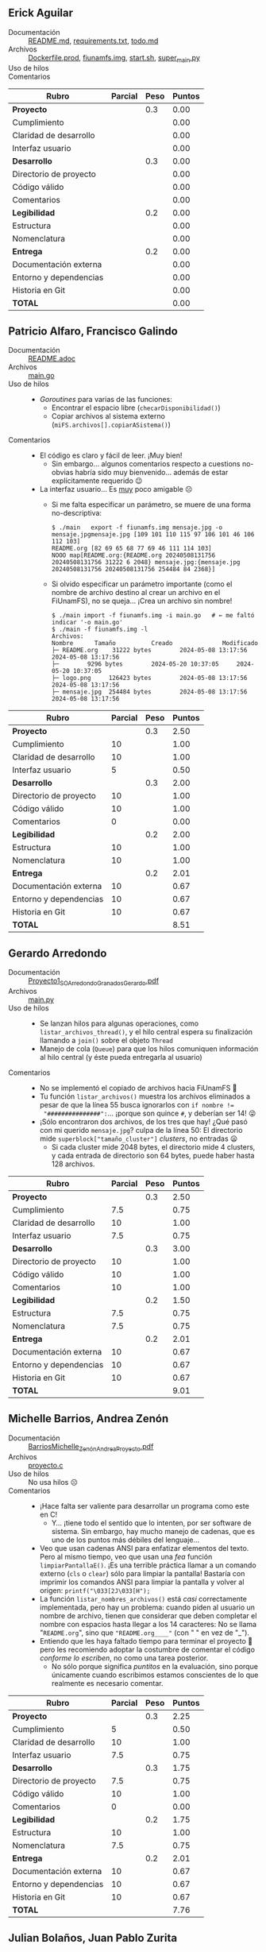 ** Erick Aguilar
- Documentación :: [[./AguilarErick/README.md][README.md]], [[./AguilarErick/requirements.txt][requirements.txt]], [[./AguilarErick/todo.md][todo.md]]
- Archivos :: [[./AguilarErick/Dockerfile.prod][Dockerfile.prod]], [[./AguilarErick/fiunamfs.img][fiunamfs.img]], [[./AguilarErick/start.sh][start.sh]], [[./AguilarErick/super_main.py][super_main.py]]
- Uso de hilos :: 
- Comentarios ::

| *Rubro*                | *Parcial* | *Peso* | *Puntos* |
|------------------------+-----------+--------+----------|
| *Proyecto*             |           |    0.3 |     0.00 |
| Cumplimiento           |           |        |     0.00 |
| Claridad de desarrollo |           |        |     0.00 |
| Interfaz usuario       |           |        |     0.00 |
|------------------------+-----------+--------+----------|
| *Desarrollo*           |           |    0.3 |     0.00 |
| Directorio de proyecto |           |        |     0.00 |
| Código válido          |           |        |     0.00 |
| Comentarios            |           |        |     0.00 |
|------------------------+-----------+--------+----------|
| *Legibilidad*          |           |    0.2 |     0.00 |
| Estructura             |           |        |     0.00 |
| Nomenclatura           |           |        |     0.00 |
|------------------------+-----------+--------+----------|
| *Entrega*              |           |    0.2 |     0.00 |
| Documentación externa  |           |        |     0.00 |
| Entorno y dependencias |           |        |     0.00 |
| Historia en Git        |           |        |     0.00 |
|------------------------+-----------+--------+----------|
| *TOTAL*                |           |        |     0.00 |
|------------------------+-----------+--------+----------|
#+TBLFM: @2$4=@3+@4+@5 ; f-2::@3$4=$2*@2$3/3 ; f-2::@4$4=$2*@2$3/3 ; f-2::@5$4=$2*@2$3/3 ; f-2::@6$4=@7+@8+@9 ; f-2::@7$4=$2*@6$3/3 ; f-2::@8$4=$2*@6$3/3 ; f-2::@9$4=$2*@6$3/3 ; f-2::@10$4=@11+@12 ; f-2::@11$4=$2*@10$3/2 ; f-2::@12$4=$2*@10$3/2 ; f-2::@13$4=@14+@15+@16 ; f-2::@14$4=$2*@13$3/3 ; f-2::@15$4=$2*@13$3/3 ; f-2::@16$4=$2*@13$3/3 ; f-2::@17$4=@2+@6+@10+@13 ; f-2

** Patricio Alfaro, Francisco Galindo
- Documentación :: [[./AlfaroPatricioGalindoFrancisco/README.adoc][README.adoc]]
- Archivos :: [[./AlfaroPatricioGalindoFrancisco/main.go][main.go]]
- Uso de hilos ::
  - /Goroutines/ para varias de las funciones:
    - Encontrar el espacio libre (=checarDisponibilidad()=)
    - Copiar archivos al sistema externo (=miFS.archivos[].copiarASistema()=)
- Comentarios ::
  - El código es claro y fácil de leer. ¡Muy bien!
    - Sin embargo... algunos comentarios respecto a cuestions
      no-obvias habría sido muy bienvenido... además de estar
      explícitamente requerido 😉
  - La interfaz usuario... Es _muy_ poco amigable ☹
    - Si me falta especificar un parámetro, se muere de una forma
      no-descriptiva:
      #+begin_src text
	$ ./main   export -f fiunamfs.img mensaje.jpg -o mensaje.jpgmensaje.jpg [109 101 110 115 97 106 101 46 106 112 103]
	README.org [82 69 65 68 77 69 46 111 114 103]
	NOOO map[README.org:{README.org 20240508131756 20240508131756 31222 6 2048} mensaje.jpg:{mensaje.jpg 20240508131756 20240508131756 254484 84 2368}]
      #+end_src
    - Si olvido especificar un parámetro importante (como el nombre de
      archivo destino al crear un archivo en el FiUnamFS), no se
      queja... ¡Crea un archivo sin nombre!
      #+begin_src text
	$ ./main import -f fiunamfs.img -i main.go   # ← me faltó indicar '-o main.go'
	$ ./main -f fiunamfs.img -l
	Archivos:
	Nombre 		Tamaño			Creado				Modificado
	├─ README.org 	 31222 bytes		2024-05-08 13:17:56		2024-05-08 13:17:56
	├─  	  9296 bytes		2024-05-20 10:37:05		2024-05-20 10:37:05
	├─ logo.png 	126423 bytes		2024-05-08 13:17:56		2024-05-08 13:17:56
	├─ mensaje.jpg 	254484 bytes		2024-05-08 13:17:56		2024-05-08 13:17:56
      #+end_src

| *Rubro*                | *Parcial* | *Peso* | *Puntos* |
|------------------------+-----------+--------+----------|
| *Proyecto*             |           |    0.3 |     2.50 |
| Cumplimiento           |        10 |        |     1.00 |
| Claridad de desarrollo |        10 |        |     1.00 |
| Interfaz usuario       |         5 |        |     0.50 |
|------------------------+-----------+--------+----------|
| *Desarrollo*           |           |    0.3 |     2.00 |
| Directorio de proyecto |        10 |        |     1.00 |
| Código válido          |        10 |        |     1.00 |
| Comentarios            |         0 |        |     0.00 |
|------------------------+-----------+--------+----------|
| *Legibilidad*          |           |    0.2 |     2.00 |
| Estructura             |        10 |        |     1.00 |
| Nomenclatura           |        10 |        |     1.00 |
|------------------------+-----------+--------+----------|
| *Entrega*              |           |    0.2 |     2.01 |
| Documentación externa  |        10 |        |     0.67 |
| Entorno y dependencias |        10 |        |     0.67 |
| Historia en Git        |        10 |        |     0.67 |
|------------------------+-----------+--------+----------|
| *TOTAL*                |           |        |     8.51 |
|------------------------+-----------+--------+----------|
#+TBLFM: @2$4=@3+@4+@5 ; f-2::@3$4=$2*@2$3/3 ; f-2::@4$4=$2*@2$3/3 ; f-2::@5$4=$2*@2$3/3 ; f-2::@6$4=@7+@8+@9 ; f-2::@7$4=$2*@6$3/3 ; f-2::@8$4=$2*@6$3/3 ; f-2::@9$4=$2*@6$3/3 ; f-2::@10$4=@11+@12 ; f-2::@11$4=$2*@10$3/2 ; f-2::@12$4=$2*@10$3/2 ; f-2::@13$4=@14+@15+@16 ; f-2::@14$4=$2*@13$3/3 ; f-2::@15$4=$2*@13$3/3 ; f-2::@16$4=$2*@13$3/3 ; f-2::@17$4=@2+@6+@10+@13 ; f-2

** Gerardo Arredondo
- Documentación :: [[./ArredondoGerardo/Proyecto1_SO_ArredondoGranadosGerardo.pdf][Proyecto1_SO_ArredondoGranadosGerardo.pdf]]
- Archivos :: [[./ArredondoGerardo/main.py][main.py]]
- Uso de hilos ::
  - Se lanzan hilos para algunas operaciones, como
    =listar_archivos_thread()=, y el hilo central espera su
    finalización llamando a =join()= sobre el objeto =Thread=
  - Manejo de cola (=Queue=) para que los hilos comuniquen información
    al hilo central (y éste pueda entregarla al usuario)
- Comentarios ::
  - No se implementó el copiado de archivos hacia FiUnamFS 🙁
  - Tu función =listar_archivos()= muestra los archivos eliminados a
    pesar de que la línea 55 busca ignorarlos con ~if nombre !=
    "###############":~... ¡porque son quince =#=, y deberían ser 14!
    😜
  - ¡Sólo encontraron dos archivos, de los tres que hay! ¿Qué pasó con
    mi querido =mensaje.jpg=? culpa de la línea 50: El directorio mide
    =superblock["tamaño_cluster"]= /clusters/, no entradas 😦
    - Si cada cluster mide 2048 bytes, el directorio mide 4 clusters,
      y cada entrada de directorio son 64 bytes, puede haber hasta 128
      archivos.

| *Rubro*                | *Parcial* | *Peso* | *Puntos* |
|------------------------+-----------+--------+----------|
| *Proyecto*             |           |    0.3 |     2.50 |
| Cumplimiento           |       7.5 |        |     0.75 |
| Claridad de desarrollo |        10 |        |     1.00 |
| Interfaz usuario       |       7.5 |        |     0.75 |
|------------------------+-----------+--------+----------|
| *Desarrollo*           |           |    0.3 |     3.00 |
| Directorio de proyecto |        10 |        |     1.00 |
| Código válido          |        10 |        |     1.00 |
| Comentarios            |        10 |        |     1.00 |
|------------------------+-----------+--------+----------|
| *Legibilidad*          |           |    0.2 |     1.50 |
| Estructura             |       7.5 |        |     0.75 |
| Nomenclatura           |       7.5 |        |     0.75 |
|------------------------+-----------+--------+----------|
| *Entrega*              |           |    0.2 |     2.01 |
| Documentación externa  |        10 |        |     0.67 |
| Entorno y dependencias |        10 |        |     0.67 |
| Historia en Git        |        10 |        |     0.67 |
|------------------------+-----------+--------+----------|
| *TOTAL*                |           |        |     9.01 |
|------------------------+-----------+--------+----------|
#+TBLFM: @2$4=@3+@4+@5 ; f-2::@3$4=$2*@2$3/3 ; f-2::@4$4=$2*@2$3/3 ; f-2::@5$4=$2*@2$3/3 ; f-2::@6$4=@7+@8+@9 ; f-2::@7$4=$2*@6$3/3 ; f-2::@8$4=$2*@6$3/3 ; f-2::@9$4=$2*@6$3/3 ; f-2::@10$4=@11+@12 ; f-2::@11$4=$2*@10$3/2 ; f-2::@12$4=$2*@10$3/2 ; f-2::@13$4=@14+@15+@16 ; f-2::@14$4=$2*@13$3/3 ; f-2::@15$4=$2*@13$3/3 ; f-2::@16$4=$2*@13$3/3 ; f-2::@17$4=@2+@6+@10+@13 ; f-2

** Michelle Barrios, Andrea Zenón
- Documentación :: [[./BarriosMichelle-ZenónAndrea/BarriosMichelle_ZenónAndrea_Proyecto.pdf][BarriosMichelle_ZenónAndrea_Proyecto.pdf]]
- Archivos :: [[./BarriosMichelle-ZenónAndrea/proyecto.c][proyecto.c]]
- Uso de hilos :: No usa hilos ☹
- Comentarios ::
  - ¡Hace falta ser valiente para desarrollar un programa como este en
    C!
    - Y... ¡tiene todo el sentido que lo intenten, por ser software de
      sistema. Sin embargo, hay mucho manejo de cadenas, que es uno de
      los puntos más débiles del lenguaje...
  - Veo que usan cadenas ANSI para enfatizar elementos del texto. Pero
    al mismo tiempo, veo que usan una /fea/ función
    =limpiarPantallaE()=. ¡Es una terrible práctica llamar a un
    comando externo (=cls= o =clear=) sólo para limpiar la pantalla!
    Bastaría con imprimir los comandos ANSI para limpiar la pantalla y
    volver al origen: =printf("\033[2J\033[H");=
  - La función =listar_nombres_archivos()= está /casi/ correctamente
    implementada, pero hay un problema: cuando piden al usuario un
    nombre de archivo, tienen que considerar que deben completar el
    nombre con espacios hasta llegar a los 14 caracteres: No se llama
    "~README.org~", sino que ~"README.org____"~ (con " " en vez de
    "_").
  - Entiendo que les haya faltado tiempo para terminar el proyecto 🙁
    pero les recomiendo adoptar la costumbre de comentar el código
    /conforme lo escriben/, no como una tarea posterior.
    - No sólo porque significa /puntitos/ en la evaluación, sino
      porque únicamente cuando escribimos estamos conscientes de lo
      que realmente es necesario comentar.

| *Rubro*                | *Parcial* | *Peso* | *Puntos* |
|------------------------+-----------+--------+----------|
| *Proyecto*             |           |    0.3 |     2.25 |
| Cumplimiento           |         5 |        |     0.50 |
| Claridad de desarrollo |        10 |        |     1.00 |
| Interfaz usuario       |       7.5 |        |     0.75 |
|------------------------+-----------+--------+----------|
| *Desarrollo*           |           |    0.3 |     1.75 |
| Directorio de proyecto |       7.5 |        |     0.75 |
| Código válido          |        10 |        |     1.00 |
| Comentarios            |         0 |        |     0.00 |
|------------------------+-----------+--------+----------|
| *Legibilidad*          |           |    0.2 |     1.75 |
| Estructura             |        10 |        |     1.00 |
| Nomenclatura           |       7.5 |        |     0.75 |
|------------------------+-----------+--------+----------|
| *Entrega*              |           |    0.2 |     2.01 |
| Documentación externa  |        10 |        |     0.67 |
| Entorno y dependencias |        10 |        |     0.67 |
| Historia en Git        |        10 |        |     0.67 |
|------------------------+-----------+--------+----------|
| *TOTAL*                |           |        |     7.76 |
|------------------------+-----------+--------+----------|
#+TBLFM: @2$4=@3+@4+@5 ; f-2::@3$4=$2*@2$3/3 ; f-2::@4$4=$2*@2$3/3 ; f-2::@5$4=$2*@2$3/3 ; f-2::@6$4=@7+@8+@9 ; f-2::@7$4=$2*@6$3/3 ; f-2::@8$4=$2*@6$3/3 ; f-2::@9$4=$2*@6$3/3 ; f-2::@10$4=@11+@12 ; f-2::@11$4=$2*@10$3/2 ; f-2::@12$4=$2*@10$3/2 ; f-2::@13$4=@14+@15+@16 ; f-2::@14$4=$2*@13$3/3 ; f-2::@15$4=$2*@13$3/3 ; f-2::@16$4=$2*@13$3/3 ; f-2::@17$4=@2+@6+@10+@13 ; f-2

** Julian Bolaños, Juan Pablo Zurita
- Documentación :: [[./BolañosJulian-ZuritaJuanPablo/proyecto_sistop_doc.pdf][proyecto_sistop_doc.pdf]],  [[./BolañosJulian-ZuritaJuanPablo/src/README.org][README.org]]
- Archivos :: [[./BolañosJulian-ZuritaJuanPablo/src/main.py][main.py]], [[./BolañosJulian-ZuritaJuanPablo/src/models.py][models.py]]
- Uso de hilos ::
  - Para leer la lista de archivos (128 archivos en la versión actual)
    que hay en el directorio, =getFiles()= lanza 8 hilos que van
    llenando los datos en una lista compartida. Los hilos se van
    ejecutando controlados por una barrera. Manejan, además, un mutex
    para la modificación de la estructura común, =data_storage=.
- Comentarios ::
  - Si esperan que el usuario pueda modificar el directorio en el cual
    puede encontrar a =fiunamfs.img=, ¿por qué no hacerlo un parámetro
    de línea de comando o en tiempo de ejecución? ¿Cuántos programas
    han visto donde el usuario final tenga que modificar el código
    fuente para poder ejecutarlos?
  - ¡Muy buena y completa documentación! ¡Felicidades!

| *Rubro*                | *Parcial* | *Peso* | *Puntos* |
|------------------------+-----------+--------+----------|
| *Proyecto*             |           |    0.3 |     2.75 |
| Cumplimiento           |        10 |        |     1.00 |
| Claridad de desarrollo |        10 |        |     1.00 |
| Interfaz usuario       |       7.5 |        |     0.75 |
|------------------------+-----------+--------+----------|
| *Desarrollo*           |           |    0.3 |     3.00 |
| Directorio de proyecto |        10 |        |     1.00 |
| Código válido          |        10 |        |     1.00 |
| Comentarios            |        10 |        |     1.00 |
|------------------------+-----------+--------+----------|
| *Legibilidad*          |           |    0.2 |     2.00 |
| Estructura             |        10 |        |     1.00 |
| Nomenclatura           |        10 |        |     1.00 |
|------------------------+-----------+--------+----------|
| *Entrega*              |           |    0.2 |     2.01 |
| Documentación externa  |        10 |        |     0.67 |
| Entorno y dependencias |        10 |        |     0.67 |
| Historia en Git        |        10 |        |     0.67 |
|------------------------+-----------+--------+----------|
| *TOTAL*                |           |        |     9.76 |
|------------------------+-----------+--------+----------|
#+TBLFM: @2$4=@3+@4+@5 ; f-2::@3$4=$2*@2$3/3 ; f-2::@4$4=$2*@2$3/3 ; f-2::@5$4=$2*@2$3/3 ; f-2::@6$4=@7+@8+@9 ; f-2::@7$4=$2*@6$3/3 ; f-2::@8$4=$2*@6$3/3 ; f-2::@9$4=$2*@6$3/3 ; f-2::@10$4=@11+@12 ; f-2::@11$4=$2*@10$3/2 ; f-2::@12$4=$2*@10$3/2 ; f-2::@13$4=@14+@15+@16 ; f-2::@14$4=$2*@13$3/3 ; f-2::@15$4=$2*@13$3/3 ; f-2::@16$4=$2*@13$3/3 ; f-2::@17$4=@2+@6+@10+@13 ; f-2

** Samuel Chong
- Documentación :: [[./ChongSamuel/README.md][README.md]], [[./ChongSamuel/README.org][README.org]],
- Archivos :: [[./ChongSamuel/fiunamfs.img][fiunamfs.img]], [[./ChongSamuel/logo.png][logo.png]], [[./ChongSamuel/mensaje.jpg][mensaje.jpg]], [[./ChongSamuel/proyecto_1.py][proyecto_1.py]]
- Uso de hilos ::
  - Un hilo para un monitor que se ejecuta en el fondo, otro hilo para
    presentar el menú principal.
  - Una cola sincronizada (=Queue=) para comunicar el estado del mapa
    del almacenamiento al monitor
  - Sincronización: un evento indica al hilo de monitoreo que el
    usuario pidió finalizar la ejecución.
- Comentarios ::
  - El programa me genera varios errores al intentar usarlo. La
    primera vez que lo ejecuté:
      #+begin_src text
	$ python3 proyecto_1.py 
	Traceback (most recent call last):
	  File "/home/gwolf/vcs/sistop-2024-2/proyectos/1/ChongSamuel/proyecto_1.py", line 290, in <module>
	    main()
	  File "/home/gwolf/vcs/sistop-2024-2/proyectos/1/ChongSamuel/proyecto_1.py", line 243, in main
	    fs = FIUnamFS("fiunamfs.img")
		 ^^^^^^^^^^^^^^^^^^^^^^^^
	  File "/home/gwolf/vcs/sistop-2024-2/proyectos/1/ChongSamuel/proyecto_1.py", line 60, in __init__
	    self._lista_archivos()
	  File "/home/gwolf/vcs/sistop-2024-2/proyectos/1/ChongSamuel/proyecto_1.py", line 140, in _lista_archivos
	    file_data = self._get_data(x)
			^^^^^^^^^^^^^^^^^
	  File "/home/gwolf/vcs/sistop-2024-2/proyectos/1/ChongSamuel/proyecto_1.py", line 127, in _get_data
	    if self._unpack_datos_ascii(start + 1, 14) != "--------------":
	       ^^^^^^^^^^^^^^^^^^^^^^^^^^^^^^^^^^^^^^^
	  File "/home/gwolf/vcs/sistop-2024-2/proyectos/1/ChongSamuel/proyecto_1.py", line 111, in _unpack_datos_ascii
	    return data.decode("ascii")
		   ^^^^^^^^^^^^^^^^^^^^
	UnicodeDecodeError: 'ascii' codec can't decode byte 0xd0 in position 13: ordinal not in range(128)
      #+end_src
      Claro, porque no estamos tratando con datos representables en el
      conjunto ASCII formal de 7 bits (128 caracteres). Pero comprendo
      que tú no lo sepas (no entramos en esos detalles en el
      curso).
    - Lo corregí por un ASCII ampliado a 8 bits, modificando tu línea
      111 de ~return data.decode("ascii")~ por  ~return
      data.decode("iso-8859-1")~, y:
      #+begin_src text
	$ python3 proyecto_1.py 
	Traceback (most recent call last):
	  File "/home/gwolf/vcs/sistop-2024-2/proyectos/1/ChongSamuel/proyecto_1.py", line 290, in <module>
	    main()
	  File "/home/gwolf/vcs/sistop-2024-2/proyectos/1/ChongSamuel/proyecto_1.py", line 243, in main
	    fs = FIUnamFS("fiunamfs.img")
		 ^^^^^^^^^^^^^^^^^^^^^^^^
	  File "/home/gwolf/vcs/sistop-2024-2/proyectos/1/ChongSamuel/proyecto_1.py", line 60, in __init__
	    self._lista_archivos()
	  File "/home/gwolf/vcs/sistop-2024-2/proyectos/1/ChongSamuel/proyecto_1.py", line 143, in _lista_archivos
	    self._actualizar_()
	  File "/home/gwolf/vcs/sistop-2024-2/proyectos/1/ChongSamuel/proyecto_1.py", line 122, in _actualizar_
	    self.storage_map[archivo.first_cluster + j] = 1
	    ~~~~~~~~~~~~~~~~^^^^^^^^^^^^^^^^^^^^^^^^^^^
	IndexError: list assignment index out of range
      #+end_src
      Pero no quería ponerme a entender por qué te "caíste" por el
      final del arreglo... Así que decidí simplemente ignorarlo,
      cambiando tu línea 122 por:
      #+begin_src python
	try:
	    self.storage_map[archivo.first_cluster + j] = 1
	except:
	    pass
      #+end_src
      ... No es bonito, y no lo pondría jamás en código real, pero me
      permite por lo menos ver la ejecución de tu programa 😉
  - Al intentar copiar archivos hacia adentro de tu sistema, me
    encontré con un error:
    #+begin_src text
      -------------------------Menú de opciones--------------------------------
      1. Listar los contenidos del directorio
      2. Copiar uno de los archivos de dentro del FiUnamFS hacia tu sistema
      3. Copiar un archivo de tu computadora hacia tu FiUnamFS
      4. Eliminar un archivo del FiUnamFS
      5. Salir
      3
      Ingrese la ruta del archivo a copiar: README.md
      Espacio disponible: 5
      Inicio escritura:  10240
      Nombre del archivo:  README.md
      Exception in thread Thread-2 (menu):
      Traceback (most recent call last):
	File "/usr/lib/python3.11/threading.py", line 1045, in _bootstrap_inner
	  self.run()
	File "/usr/lib/python3.11/threading.py", line 982, in run
	  self._target(*self._args, **self._kwargs)
	File "/home/gwolf/vcs/sistop-2024-2/proyectos/1/ChongSamuel/proyecto_1.py", line 276, in menu
	  fs._copiar_archivo_a_sistema(ruta_archivo)
	File "/home/gwolf/vcs/sistop-2024-2/proyectos/1/ChongSamuel/proyecto_1.py", line 208, in _copiar_archivo_a_sistema
	  self._update_map()
	  ^^^^^^^^^^^^^^^^
      AttributeError: 'FIUnamFS' object has no attribute '_update_map'
    #+end_src
    No encontré ninguna referencia a una función =_update_map()= en
    ningún lugar de tu archivo ☹

    El archivo se crea en el sistema de archivos, aunque con el nombre
    corrompido (=EADME.mdÐ=): no respetaste al primer caracter del
    nombre de archivo, que indica el /tipo/ de archivo. Los datos del
    archivo copiado, además, sobreescriben a los archivos
    preexistentes.
  - Incluyes una copia del sistema de archivos (y de los archivos que
    éste incluye) en tu proyecto. Si ejecuto tu programa,
    necesariamente los modifico...
    - → Tendrías que haberlos listado en un =.gitignore=
  - Veo que estructuraste tu implementación con clases, seguiste las
    convenciones de Python respecto a los nombres, y demás. ¡Muy bien!
    😃

| *Rubro*                | *Parcial* | *Peso* | *Puntos* |
|------------------------+-----------+--------+----------|
| *Proyecto*             |           |    0.3 |     2.50 |
| Cumplimiento           |       7.5 |        |     0.75 |
| Claridad de desarrollo |        10 |        |     1.00 |
| Interfaz usuario       |       7.5 |        |     0.75 |
|------------------------+-----------+--------+----------|
| *Desarrollo*           |           |    0.3 |     2.50 |
| Directorio de proyecto |       7.5 |        |     0.75 |
| Código válido          |       7.5 |        |     0.75 |
| Comentarios            |        10 |        |     1.00 |
|------------------------+-----------+--------+----------|
| *Legibilidad*          |           |    0.2 |     2.00 |
| Estructura             |        10 |        |     1.00 |
| Nomenclatura           |        10 |        |     1.00 |
|------------------------+-----------+--------+----------|
| *Entrega*              |           |    0.2 |     1.84 |
| Documentación externa  |       7.5 |        |     0.50 |
| Entorno y dependencias |        10 |        |     0.67 |
| Historia en Git        |        10 |        |     0.67 |
|------------------------+-----------+--------+----------|
| *TOTAL*                |           |        |     8.84 |
|------------------------+-----------+--------+----------|
#+TBLFM: @2$4=@3+@4+@5 ; f-2::@3$4=$2*@2$3/3 ; f-2::@4$4=$2*@2$3/3 ; f-2::@5$4=$2*@2$3/3 ; f-2::@6$4=@7+@8+@9 ; f-2::@7$4=$2*@6$3/3 ; f-2::@8$4=$2*@6$3/3 ; f-2::@9$4=$2*@6$3/3 ; f-2::@10$4=@11+@12 ; f-2::@11$4=$2*@10$3/2 ; f-2::@12$4=$2*@10$3/2 ; f-2::@13$4=@14+@15+@16 ; f-2::@14$4=$2*@13$3/3 ; f-2::@15$4=$2*@13$3/3 ; f-2::@16$4=$2*@13$3/3 ; f-2::@17$4=@2+@6+@10+@13 ; f-2

** Armando Cruz, Ángel Diaz Gonzalez
- Documentación :: [[./CruzArmando-DiazGonzalezÁngel/documentacion.pdf][documentacion.pdf]]
- Archivos :: [[./CruzArmando-DiazGonzalezÁngel/Archivos.py][Archivos.py]], [[./CruzArmando-DiazGonzalezÁngel/fiunamfs.img][fiunamfs.img]]
- Uso de hilos ::
  - Uso de cola (=Queue=) para sincronizar el acceso a una estructura
    de datos compartida
    - Comandos enviados del hilo que interactúa con el usuario al que
      realiza el trabajo mediante mensajes en la cola
    - Mutex para asegurar que no se procese más de un comando a la vez
- Comentarios ::
  - Incluyen una copia de mi =fiunamfs.img= dentro de la entrega, pero
    al ejecutar el programa, si realizo cualquier modificación, el
    árbol Git queda /sucio/. ¡Deberían haber utilizado =.gitignore=!
  - Si bien los requisitos del programa son ligeros (la versión 3 de
    Python con su biblioteca estándar), no indica detalles de versión
    como fue solicitado. Esto puede ser muy importante para depurar
    cualquier problema.

| *Rubro*                | *Parcial* | *Peso* | *Puntos* |
|------------------------+-----------+--------+----------|
| *Proyecto*             |           |    0.3 |     2.75 |
| Cumplimiento           |        10 |        |     1.00 |
| Claridad de desarrollo |        10 |        |     1.00 |
| Interfaz usuario       |       7.5 |        |     0.75 |
|------------------------+-----------+--------+----------|
| *Desarrollo*           |           |    0.3 |     2.75 |
| Directorio de proyecto |       7.5 |        |     0.75 |
| Código válido          |        10 |        |     1.00 |
| Comentarios            |        10 |        |     1.00 |
|------------------------+-----------+--------+----------|
| *Legibilidad*          |           |    0.2 |     2.00 |
| Estructura             |        10 |        |     1.00 |
| Nomenclatura           |        10 |        |     1.00 |
|------------------------+-----------+--------+----------|
| *Entrega*              |           |    0.2 |     1.84 |
| Documentación externa  |        10 |        |     0.67 |
| Entorno y dependencias |       7.5 |        |     0.50 |
| Historia en Git        |        10 |        |     0.67 |
|------------------------+-----------+--------+----------|
| *TOTAL*                |           |        |     9.34 |
|------------------------+-----------+--------+----------|
#+TBLFM: @2$4=@3+@4+@5 ; f-2::@3$4=$2*@2$3/3 ; f-2::@4$4=$2*@2$3/3 ; f-2::@5$4=$2*@2$3/3 ; f-2::@6$4=@7+@8+@9 ; f-2::@7$4=$2*@6$3/3 ; f-2::@8$4=$2*@6$3/3 ; f-2::@9$4=$2*@6$3/3 ; f-2::@10$4=@11+@12 ; f-2::@11$4=$2*@10$3/2 ; f-2::@12$4=$2*@10$3/2 ; f-2::@13$4=@14+@15+@16 ; f-2::@14$4=$2*@13$3/3 ; f-2::@15$4=$2*@13$3/3 ; f-2::@16$4=$2*@13$3/3 ; f-2::@17$4=@2+@6+@10+@13 ; f-2

** Uriel De La Merced, Carlos Hernandez
- Documentación :: [[./DeLaMercedUriel-HernandezCarlos/DocumentacionProyectolSistop_DeLaMercedUriel_HernandezCarlos.pdf][DocumentacionProyectolSistop_DeLaMercedUriel_HernandezCarlos.pdf]]
- Archivos :: [[./DeLaMercedUriel-HernandezCarlos/Adelanto1Sistop_DeLaMerced_Hernandez.ipynb][Adelanto1Sistop_DeLaMerced_Hernandez.ipynb]], [[./DeLaMercedUriel-HernandezCarlos/Adelanto2Sistop_DeLaMercedUriel_HernandezMario.ipynb][Adelanto2Sistop_DeLaMercedUriel_HernandezMario.ipynb]], [[./DeLaMercedUriel-HernandezCarlos/Entregable3_Sistop_DeLaMerced_Hernández.ipynb][Entregable3_Sistop_DeLaMerced_Hernández.ipynb]], [[./DeLaMercedUriel-HernandezCarlos/ProyectoFinalSistop_DeLaMered_Hernandez.py][ProyectoFinalSistop_DeLaMered_Hernandez.py]], [[./DeLaMercedUriel-HernandezCarlos/imgReferencia1.jpeg][imgReferencia1.jpeg]], [[./DeLaMercedUriel-HernandezCarlos/imgReferencia2.jpeg][imgReferencia2.jpeg]]
- Uso de hilos ::
  - Semáforo protegiendo al sistema de archivos de acceso simultáneo
    al copiar desde / hacia
  - Las tareas solicitadas por el usuario se ejecutan como hilos
    independientes.
- Comentarios ::
  - ¡Bien! /Se la rifaron/ diseñando una interfaz gráfica GUI para el proyecto
    - ...Hay que trabajarle mucho a la usabilidad. Por ejemplo, en
      varias de las pantallas nada indica que para dejar de ver
      determinada información sea necesario oprimir "F1" para volver
      al menú.
  - Al intentar ejecutar el programa, no verifica si existe el archivo
    =fiunamfs.img= antes de abrirlo, y al llamar a cualquier de las
    opciones, la ejecución del hilo principal se muere:
    #+begin_src text
      $ python3 ProyectoFinalSistop_DeLaMered_Hernandez.py 
      Listando contenido de FiUnamFS...
      Exception in Tkinter callback
      Traceback (most recent call last):
	File "/usr/lib/python3.11/tkinter/__init__.py", line 1967, in __call__
	  return self.func(*args)
		 ^^^^^^^^^^^^^^^^
	File "/home/gwolf/vcs/sistop-2024-2/proyectos/1/DeLaMercedUriel-HernandezCarlos/ProyectoFinalSistop_DeLaMered_Hernandez.py", line 387, in capturar_tecla
	  opciones_menu[key][1]()
	File "/home/gwolf/vcs/sistop-2024-2/proyectos/1/DeLaMercedUriel-HernandezCarlos/ProyectoFinalSistop_DeLaMered_Hernandez.py", line 310, in listar_contenido_fiunamfs
	  listar_contenidos_directorio()
	File "/home/gwolf/vcs/sistop-2024-2/proyectos/1/DeLaMercedUriel-HernandezCarlos/ProyectoFinalSistop_DeLaMered_Hernandez.py", line 56, in listar_contenidos_directorio
	  with open("fiunamfs.img", "rb") as archivo:
	       ^^^^^^^^^^^^^^^^^^^^^^^^^^
      FileNotFoundError: [Errno 2] No such file or directory: 'fiunamfs.img'
    #+end_src
  - El sistema de archivos requiere estar en el directorio actual, y
    con un nombre determinado. ¿No valdría la pena colocarlo en un
    =.gitignore=?
  - No es posible eliminar archivos.
    - Veo la función =borrar_archivo()=, y me parece a ojo que la
      implementación es correcta... pero siempre indica que no lo
      encuentra.
  - Si bien documentan que “Nuestro proyecto está desarrollado en
    Python”, no explicitan la versión de Python que ustedes emplean,
    ni la dependencia en =Tk=.
  - El desarrollo /real/ del proyecto consta de dos
    /commits/. Incluyen varios archivos cuya función no resulta
    obvia. Hacen mención a /entregables/ que no fueron soliciados. [

| *Rubro*                | *Parcial* | *Peso* | *Puntos* |
|------------------------+-----------+--------+----------|
| *Proyecto*             |           |    0.3 |     3.00 |
| Cumplimiento           |        10 |        |     1.00 |
| Claridad de desarrollo |        10 |        |     1.00 |
| Interfaz usuario       |        10 |        |     1.00 |
|------------------------+-----------+--------+----------|
| *Desarrollo*           |           |    0.3 |     2.75 |
| Directorio de proyecto |       7.5 |        |     0.75 |
| Código válido          |        10 |        |     1.00 |
| Comentarios            |        10 |        |     1.00 |
|------------------------+-----------+--------+----------|
| *Legibilidad*          |           |    0.2 |     2.00 |
| Estructura             |        10 |        |     1.00 |
| Nomenclatura           |        10 |        |     1.00 |
|------------------------+-----------+--------+----------|
| *Entrega*              |           |    0.2 |     1.33 |
| Documentación externa  |        10 |        |     0.67 |
| Entorno y dependencias |         5 |        |     0.33 |
| Historia en Git        |         5 |        |     0.33 |
|------------------------+-----------+--------+----------|
| *TOTAL*                |           |        |     9.08 |
|------------------------+-----------+--------+----------|
#+TBLFM: @2$4=@3+@4+@5 ; f-2::@3$4=$2*@2$3/3 ; f-2::@4$4=$2*@2$3/3 ; f-2::@5$4=$2*@2$3/3 ; f-2::@6$4=@7+@8+@9 ; f-2::@7$4=$2*@6$3/3 ; f-2::@8$4=$2*@6$3/3 ; f-2::@9$4=$2*@6$3/3 ; f-2::@10$4=@11+@12 ; f-2::@11$4=$2*@10$3/2 ; f-2::@12$4=$2*@10$3/2 ; f-2::@13$4=@14+@15+@16 ; f-2::@14$4=$2*@13$3/3 ; f-2::@15$4=$2*@13$3/3 ; f-2::@16$4=$2*@13$3/3 ; f-2::@17$4=@2+@6+@10+@13 ; f-2

** Jesus Dominguez, Saida Sanchez
- Documentación :: [[./DominguezJesus-SanchezSaida/Documentacion.pdf][Documentacion.pdf]]
- Archivos :: [[./DominguezJesus-SanchezSaida/proyecto.py][proyecto.py]]
- Uso de hilos ::
- Comentarios ::

| *Rubro*                | *Parcial* | *Peso* | *Puntos* |
|------------------------+-----------+--------+----------|
| *Proyecto*             |           |    0.3 |     0.00 |
| Cumplimiento           |           |        |     0.00 |
| Claridad de desarrollo |           |        |     0.00 |
| Interfaz usuario       |           |        |     0.00 |
|------------------------+-----------+--------+----------|
| *Desarrollo*           |           |    0.3 |     0.00 |
| Directorio de proyecto |           |        |     0.00 |
| Código válido          |           |        |     0.00 |
| Comentarios            |           |        |     0.00 |
|------------------------+-----------+--------+----------|
| *Legibilidad*          |           |    0.2 |     0.00 |
| Estructura             |           |        |     0.00 |
| Nomenclatura           |           |        |     0.00 |
|------------------------+-----------+--------+----------|
| *Entrega*              |           |    0.2 |     0.00 |
| Documentación externa  |           |        |     0.00 |
| Entorno y dependencias |           |        |     0.00 |
| Historia en Git        |           |        |     0.00 |
|------------------------+-----------+--------+----------|
| *TOTAL*                |           |        |     0.00 |
|------------------------+-----------+--------+----------|
#+TBLFM: @2$4=@3+@4+@5 ; f-2::@3$4=$2*@2$3/3 ; f-2::@4$4=$2*@2$3/3 ; f-2::@5$4=$2*@2$3/3 ; f-2::@6$4=@7+@8+@9 ; f-2::@7$4=$2*@6$3/3 ; f-2::@8$4=$2*@6$3/3 ; f-2::@9$4=$2*@6$3/3 ; f-2::@10$4=@11+@12 ; f-2::@11$4=$2*@10$3/2 ; f-2::@12$4=$2*@10$3/2 ; f-2::@13$4=@14+@15+@16 ; f-2::@14$4=$2*@13$3/3 ; f-2::@15$4=$2*@13$3/3 ; f-2::@16$4=$2*@13$3/3 ; f-2::@17$4=@2+@6+@10+@13 ; f-2

** Carlos Figueroa, Ernesto Quintana
- Documentación :: [[./FigueroaCarlos-QuintanaErnesto/Documentacion.pdf][Documentacion.pdf]]
- Archivos :: [[./FigueroaCarlos-QuintanaErnesto/ProyectoV1.py][ProyectoV1.py]]
- Uso de hilos ::
- Comentarios ::

| *Rubro*                | *Parcial* | *Peso* | *Puntos* |
|------------------------+-----------+--------+----------|
| *Proyecto*             |           |    0.3 |     0.00 |
| Cumplimiento           |           |        |     0.00 |
| Claridad de desarrollo |           |        |     0.00 |
| Interfaz usuario       |           |        |     0.00 |
|------------------------+-----------+--------+----------|
| *Desarrollo*           |           |    0.3 |     0.00 |
| Directorio de proyecto |           |        |     0.00 |
| Código válido          |           |        |     0.00 |
| Comentarios            |           |        |     0.00 |
|------------------------+-----------+--------+----------|
| *Legibilidad*          |           |    0.2 |     0.00 |
| Estructura             |           |        |     0.00 |
| Nomenclatura           |           |        |     0.00 |
|------------------------+-----------+--------+----------|
| *Entrega*              |           |    0.2 |     0.00 |
| Documentación externa  |           |        |     0.00 |
| Entorno y dependencias |           |        |     0.00 |
| Historia en Git        |           |        |     0.00 |
|------------------------+-----------+--------+----------|
| *TOTAL*                |           |        |     0.00 |
|------------------------+-----------+--------+----------|
#+TBLFM: @2$4=@3+@4+@5 ; f-2::@3$4=$2*@2$3/3 ; f-2::@4$4=$2*@2$3/3 ; f-2::@5$4=$2*@2$3/3 ; f-2::@6$4=@7+@8+@9 ; f-2::@7$4=$2*@6$3/3 ; f-2::@8$4=$2*@6$3/3 ; f-2::@9$4=$2*@6$3/3 ; f-2::@10$4=@11+@12 ; f-2::@11$4=$2*@10$3/2 ; f-2::@12$4=$2*@10$3/2 ; f-2::@13$4=@14+@15+@16 ; f-2::@14$4=$2*@13$3/3 ; f-2::@15$4=$2*@13$3/3 ; f-2::@16$4=$2*@13$3/3 ; f-2::@17$4=@2+@6+@10+@13 ; f-2

** David González, Luis Reyes
- Documentación :: [[./GonzálezDavid-ReyesLuis/GonzálezDavid-ReyesLuis_Proyecto01_SO.pdf][GonzálezDavid-ReyesLuis_Proyecto01_SO.pdf]]
- Archivos :: [[./GonzálezDavid-ReyesLuis/González_Reyes_Proyecto01.py][González_Reyes_Proyecto01.py]], [[./GonzálezDavid-ReyesLuis/fiunamfs.img][fiunamfs.img]]
- Uso de hilos ::
- Comentarios ::

| *Rubro*                | *Parcial* | *Peso* | *Puntos* |
|------------------------+-----------+--------+----------|
| *Proyecto*             |           |    0.3 |     0.00 |
| Cumplimiento           |           |        |     0.00 |
| Claridad de desarrollo |           |        |     0.00 |
| Interfaz usuario       |           |        |     0.00 |
|------------------------+-----------+--------+----------|
| *Desarrollo*           |           |    0.3 |     0.00 |
| Directorio de proyecto |           |        |     0.00 |
| Código válido          |           |        |     0.00 |
| Comentarios            |           |        |     0.00 |
|------------------------+-----------+--------+----------|
| *Legibilidad*          |           |    0.2 |     0.00 |
| Estructura             |           |        |     0.00 |
| Nomenclatura           |           |        |     0.00 |
|------------------------+-----------+--------+----------|
| *Entrega*              |           |    0.2 |     0.00 |
| Documentación externa  |           |        |     0.00 |
| Entorno y dependencias |           |        |     0.00 |
| Historia en Git        |           |        |     0.00 |
|------------------------+-----------+--------+----------|
| *TOTAL*                |           |        |     0.00 |
|------------------------+-----------+--------+----------|
#+TBLFM: @2$4=@3+@4+@5 ; f-2::@3$4=$2*@2$3/3 ; f-2::@4$4=$2*@2$3/3 ; f-2::@5$4=$2*@2$3/3 ; f-2::@6$4=@7+@8+@9 ; f-2::@7$4=$2*@6$3/3 ; f-2::@8$4=$2*@6$3/3 ; f-2::@9$4=$2*@6$3/3 ; f-2::@10$4=@11+@12 ; f-2::@11$4=$2*@10$3/2 ; f-2::@12$4=$2*@10$3/2 ; f-2::@13$4=@14+@15+@16 ; f-2::@14$4=$2*@13$3/3 ; f-2::@15$4=$2*@13$3/3 ; f-2::@16$4=$2*@13$3/3 ; f-2::@17$4=@2+@6+@10+@13 ; f-2

** Miguel Hernandez, Alexa Lopez
- Documentación :: [[./HernandezMiguel-LopezAlexa/HernándezRamírez_LópezTavera_Documentación_ProyectoSO.pdf][HernándezRamírez_LópezTavera_Documentación_ProyectoSO.pdf]]
- Archivos :: [[./HernandezMiguel-LopezAlexa/PROYECTO SO.py][PROYECTO SO.py]]
- Uso de hilos ::
- Comentarios ::

| *Rubro*                | *Parcial* | *Peso* | *Puntos* |
|------------------------+-----------+--------+----------|
| *Proyecto*             |           |    0.3 |     0.00 |
| Cumplimiento           |           |        |     0.00 |
| Claridad de desarrollo |           |        |     0.00 |
| Interfaz usuario       |           |        |     0.00 |
|------------------------+-----------+--------+----------|
| *Desarrollo*           |           |    0.3 |     0.00 |
| Directorio de proyecto |           |        |     0.00 |
| Código válido          |           |        |     0.00 |
| Comentarios            |           |        |     0.00 |
|------------------------+-----------+--------+----------|
| *Legibilidad*          |           |    0.2 |     0.00 |
| Estructura             |           |        |     0.00 |
| Nomenclatura           |           |        |     0.00 |
|------------------------+-----------+--------+----------|
| *Entrega*              |           |    0.2 |     0.00 |
| Documentación externa  |           |        |     0.00 |
| Entorno y dependencias |           |        |     0.00 |
| Historia en Git        |           |        |     0.00 |
|------------------------+-----------+--------+----------|
| *TOTAL*                |           |        |     0.00 |
|------------------------+-----------+--------+----------|
#+TBLFM: @2$4=@3+@4+@5 ; f-2::@3$4=$2*@2$3/3 ; f-2::@4$4=$2*@2$3/3 ; f-2::@5$4=$2*@2$3/3 ; f-2::@6$4=@7+@8+@9 ; f-2::@7$4=$2*@6$3/3 ; f-2::@8$4=$2*@6$3/3 ; f-2::@9$4=$2*@6$3/3 ; f-2::@10$4=@11+@12 ; f-2::@11$4=$2*@10$3/2 ; f-2::@12$4=$2*@10$3/2 ; f-2::@13$4=@14+@15+@16 ; f-2::@14$4=$2*@13$3/3 ; f-2::@15$4=$2*@13$3/3 ; f-2::@16$4=$2*@13$3/3 ; f-2::@17$4=@2+@6+@10+@13 ; f-2

** Axel Jimenez, Alam Lopez
- Documentación :: [[./JimenezAxel-LopezAlam/Proyecto01_Documentacion_JimenezAxel-LopezAlam.pdf][Proyecto01_Documentacion_JimenezAxel-LopezAlam.pdf]]
- Archivos :: [[./JimenezAxel-LopezAlam/proyectoSO_Axel_Alam.py][proyectoSO_Axel_Alam.py]]
- Uso de hilos ::
- Comentarios ::

| *Rubro*                | *Parcial* | *Peso* | *Puntos* |
|------------------------+-----------+--------+----------|
| *Proyecto*             |           |    0.3 |     0.00 |
| Cumplimiento           |           |        |     0.00 |
| Claridad de desarrollo |           |        |     0.00 |
| Interfaz usuario       |           |        |     0.00 |
|------------------------+-----------+--------+----------|
| *Desarrollo*           |           |    0.3 |     0.00 |
| Directorio de proyecto |           |        |     0.00 |
| Código válido          |           |        |     0.00 |
| Comentarios            |           |        |     0.00 |
|------------------------+-----------+--------+----------|
| *Legibilidad*          |           |    0.2 |     0.00 |
| Estructura             |           |        |     0.00 |
| Nomenclatura           |           |        |     0.00 |
|------------------------+-----------+--------+----------|
| *Entrega*              |           |    0.2 |     0.00 |
| Documentación externa  |           |        |     0.00 |
| Entorno y dependencias |           |        |     0.00 |
| Historia en Git        |           |        |     0.00 |
|------------------------+-----------+--------+----------|
| *TOTAL*                |           |        |     0.00 |
|------------------------+-----------+--------+----------|
#+TBLFM: @2$4=@3+@4+@5 ; f-2::@3$4=$2*@2$3/3 ; f-2::@4$4=$2*@2$3/3 ; f-2::@5$4=$2*@2$3/3 ; f-2::@6$4=@7+@8+@9 ; f-2::@7$4=$2*@6$3/3 ; f-2::@8$4=$2*@6$3/3 ; f-2::@9$4=$2*@6$3/3 ; f-2::@10$4=@11+@12 ; f-2::@11$4=$2*@10$3/2 ; f-2::@12$4=$2*@10$3/2 ; f-2::@13$4=@14+@15+@16 ; f-2::@14$4=$2*@13$3/3 ; f-2::@15$4=$2*@13$3/3 ; f-2::@16$4=$2*@13$3/3 ; f-2::@17$4=@2+@6+@10+@13 ; f-2

** Erick Leon
- Documentación :: [[./LeonErick/README.md][README.md]]
- Archivos :: [[./LeonErick/main.py][main.py]]
- Uso de hilos ::
- Comentarios ::

| *Rubro*                | *Parcial* | *Peso* | *Puntos* |
|------------------------+-----------+--------+----------|
| *Proyecto*             |           |    0.3 |     0.00 |
| Cumplimiento           |           |        |     0.00 |
| Claridad de desarrollo |           |        |     0.00 |
| Interfaz usuario       |           |        |     0.00 |
|------------------------+-----------+--------+----------|
| *Desarrollo*           |           |    0.3 |     0.00 |
| Directorio de proyecto |           |        |     0.00 |
| Código válido          |           |        |     0.00 |
| Comentarios            |           |        |     0.00 |
|------------------------+-----------+--------+----------|
| *Legibilidad*          |           |    0.2 |     0.00 |
| Estructura             |           |        |     0.00 |
| Nomenclatura           |           |        |     0.00 |
|------------------------+-----------+--------+----------|
| *Entrega*              |           |    0.2 |     0.00 |
| Documentación externa  |           |        |     0.00 |
| Entorno y dependencias |           |        |     0.00 |
| Historia en Git        |           |        |     0.00 |
|------------------------+-----------+--------+----------|
| *TOTAL*                |           |        |     0.00 |
|------------------------+-----------+--------+----------|
#+TBLFM: @2$4=@3+@4+@5 ; f-2::@3$4=$2*@2$3/3 ; f-2::@4$4=$2*@2$3/3 ; f-2::@5$4=$2*@2$3/3 ; f-2::@6$4=@7+@8+@9 ; f-2::@7$4=$2*@6$3/3 ; f-2::@8$4=$2*@6$3/3 ; f-2::@9$4=$2*@6$3/3 ; f-2::@10$4=@11+@12 ; f-2::@11$4=$2*@10$3/2 ; f-2::@12$4=$2*@10$3/2 ; f-2::@13$4=@14+@15+@16 ; f-2::@14$4=$2*@13$3/3 ; f-2::@15$4=$2*@13$3/3 ; f-2::@16$4=$2*@13$3/3 ; f-2::@17$4=@2+@6+@10+@13 ; f-2

** Francisco Lopez, Alejandro Vigi
- Documentación :: [[./LopezFrancisco-VigiAlejandro/Doc-ProyectoSO.pdf][Doc-ProyectoSO.pdf]]
- Archivos :: [[./LopezFrancisco-VigiAlejandro/proyecto_sistop.py][proyecto_sistop.py]]
- Uso de hilos ::
- Comentarios ::

| *Rubro*                | *Parcial* | *Peso* | *Puntos* |
|------------------------+-----------+--------+----------|
| *Proyecto*             |           |    0.3 |     0.00 |
| Cumplimiento           |           |        |     0.00 |
| Claridad de desarrollo |           |        |     0.00 |
| Interfaz usuario       |           |        |     0.00 |
|------------------------+-----------+--------+----------|
| *Desarrollo*           |           |    0.3 |     0.00 |
| Directorio de proyecto |           |        |     0.00 |
| Código válido          |           |        |     0.00 |
| Comentarios            |           |        |     0.00 |
|------------------------+-----------+--------+----------|
| *Legibilidad*          |           |    0.2 |     0.00 |
| Estructura             |           |        |     0.00 |
| Nomenclatura           |           |        |     0.00 |
|------------------------+-----------+--------+----------|
| *Entrega*              |           |    0.2 |     0.00 |
| Documentación externa  |           |        |     0.00 |
| Entorno y dependencias |           |        |     0.00 |
| Historia en Git        |           |        |     0.00 |
|------------------------+-----------+--------+----------|
| *TOTAL*                |           |        |     0.00 |
|------------------------+-----------+--------+----------|
#+TBLFM: @2$4=@3+@4+@5 ; f-2::@3$4=$2*@2$3/3 ; f-2::@4$4=$2*@2$3/3 ; f-2::@5$4=$2*@2$3/3 ; f-2::@6$4=@7+@8+@9 ; f-2::@7$4=$2*@6$3/3 ; f-2::@8$4=$2*@6$3/3 ; f-2::@9$4=$2*@6$3/3 ; f-2::@10$4=@11+@12 ; f-2::@11$4=$2*@10$3/2 ; f-2::@12$4=$2*@10$3/2 ; f-2::@13$4=@14+@15+@16 ; f-2::@14$4=$2*@13$3/3 ; f-2::@15$4=$2*@13$3/3 ; f-2::@16$4=$2*@13$3/3 ; f-2::@17$4=@2+@6+@10+@13 ; f-2

** Adrian Pacheco Pacheco
- Documentación :: [[./PachecoPachecoAdrian/P1_PachecoAdrian_Grupo06.pdf][P1_PachecoAdrian_Grupo06.pdf]]
- Archivos :: [[./PachecoPachecoAdrian/Proyecto1VersionFinal.py][Proyecto1VersionFinal.py]], [[./PachecoPachecoAdrian/primer_avance.py][primer_avance.py]], [[./PachecoPachecoAdrian/prueba.py][prueba.py]], [[./PachecoPachecoAdrian/pruebaconinterfaz1.py][pruebaconinterfaz1.py]], [[./PachecoPachecoAdrian/pruebahilos.py][pruebahilos.py]]
- Uso de hilos ::
- Comentarios ::

| *Rubro*                | *Parcial* | *Peso* | *Puntos* |
|------------------------+-----------+--------+----------|
| *Proyecto*             |           |    0.3 |     0.00 |
| Cumplimiento           |           |        |     0.00 |
| Claridad de desarrollo |           |        |     0.00 |
| Interfaz usuario       |           |        |     0.00 |
|------------------------+-----------+--------+----------|
| *Desarrollo*           |           |    0.3 |     0.00 |
| Directorio de proyecto |           |        |     0.00 |
| Código válido          |           |        |     0.00 |
| Comentarios            |           |        |     0.00 |
|------------------------+-----------+--------+----------|
| *Legibilidad*          |           |    0.2 |     0.00 |
| Estructura             |           |        |     0.00 |
| Nomenclatura           |           |        |     0.00 |
|------------------------+-----------+--------+----------|
| *Entrega*              |           |    0.2 |     0.00 |
| Documentación externa  |           |        |     0.00 |
| Entorno y dependencias |           |        |     0.00 |
| Historia en Git        |           |        |     0.00 |
|------------------------+-----------+--------+----------|
| *TOTAL*                |           |        |     0.00 |
|------------------------+-----------+--------+----------|
#+TBLFM: @2$4=@3+@4+@5 ; f-2::@3$4=$2*@2$3/3 ; f-2::@4$4=$2*@2$3/3 ; f-2::@5$4=$2*@2$3/3 ; f-2::@6$4=@7+@8+@9 ; f-2::@7$4=$2*@6$3/3 ; f-2::@8$4=$2*@6$3/3 ; f-2::@9$4=$2*@6$3/3 ; f-2::@10$4=@11+@12 ; f-2::@11$4=$2*@10$3/2 ; f-2::@12$4=$2*@10$3/2 ; f-2::@13$4=@14+@15+@16 ; f-2::@14$4=$2*@13$3/3 ; f-2::@15$4=$2*@13$3/3 ; f-2::@16$4=$2*@13$3/3 ; f-2::@17$4=@2+@6+@10+@13 ; f-2

** Ricardo Pineda
- Documentación :: [[./PinedaRicardo/Documentación_proyecto.pdf][Documentación_proyecto.pdf]]
- Archivos :: [[./PinedaRicardo/PinedaGalindoRicardo_proyecto1.py][PinedaGalindoRicardo_proyecto1.py]]
- Uso de hilos ::
- Comentarios ::

| *Rubro*                | *Parcial* | *Peso* | *Puntos* |
|------------------------+-----------+--------+----------|
| *Proyecto*             |           |    0.3 |     0.00 |
| Cumplimiento           |           |        |     0.00 |
| Claridad de desarrollo |           |        |     0.00 |
| Interfaz usuario       |           |        |     0.00 |
|------------------------+-----------+--------+----------|
| *Desarrollo*           |           |    0.3 |     0.00 |
| Directorio de proyecto |           |        |     0.00 |
| Código válido          |           |        |     0.00 |
| Comentarios            |           |        |     0.00 |
|------------------------+-----------+--------+----------|
| *Legibilidad*          |           |    0.2 |     0.00 |
| Estructura             |           |        |     0.00 |
| Nomenclatura           |           |        |     0.00 |
|------------------------+-----------+--------+----------|
| *Entrega*              |           |    0.2 |     0.00 |
| Documentación externa  |           |        |     0.00 |
| Entorno y dependencias |           |        |     0.00 |
| Historia en Git        |           |        |     0.00 |
|------------------------+-----------+--------+----------|
| *TOTAL*                |           |        |     0.00 |
|------------------------+-----------+--------+----------|
#+TBLFM: @2$4=@3+@4+@5 ; f-2::@3$4=$2*@2$3/3 ; f-2::@4$4=$2*@2$3/3 ; f-2::@5$4=$2*@2$3/3 ; f-2::@6$4=@7+@8+@9 ; f-2::@7$4=$2*@6$3/3 ; f-2::@8$4=$2*@6$3/3 ; f-2::@9$4=$2*@6$3/3 ; f-2::@10$4=@11+@12 ; f-2::@11$4=$2*@10$3/2 ; f-2::@12$4=$2*@10$3/2 ; f-2::@13$4=@14+@15+@16 ; f-2::@14$4=$2*@13$3/3 ; f-2::@15$4=$2*@13$3/3 ; f-2::@16$4=$2*@13$3/3 ; f-2::@17$4=@2+@6+@10+@13 ; f-2

** Luis Quintana
- Documentación :: [[./QuintanaLuis/README.md][README.md]], [[./QuintanaLuis/docs/cli.md][cli.md]], [[./QuintanaLuis/docs/demo_cli.gif][demo_cli.gif]], [[./QuintanaLuis/docs/demo_shell.gif][demo_shell.gif]], [[./QuintanaLuis/docs/estrategia.md][estrategia.md]], [[./QuintanaLuis/docs/estructura.md][estructura.md]], [[./QuintanaLuis/docs/manual.txt][manual.txt]], [[./QuintanaLuis/docs/shell.md][shell.md]]
- Archivos :: [[./QuintanaLuis/fiunamfs.img][fiunamfs.img]], [[./QuintanaLuis/resources/imagen.jpeg][imagen.jpeg]], [[./QuintanaLuis/src/__init__.py][__init__.py]], [[./QuintanaLuis/src/constantes.py][constantes.py]], [[./QuintanaLuis/src/directorio.py][directorio.py]], [[./QuintanaLuis/src/entrada.py][entrada.py]], [[./QuintanaLuis/src/excepciones.py][excepciones.py]], [[./QuintanaLuis/src/fifs.py][fifs.py]], [[./QuintanaLuis/src/helper.py][helper.py]], [[./QuintanaLuis/src/sistema_archivos.py][sistema_archivos.py]], [[./QuintanaLuis/src/super_bloque.py][super_bloque.py]]
- Uso de hilos ::
- Comentarios ::

| *Rubro*                | *Parcial* | *Peso* | *Puntos* |
|------------------------+-----------+--------+----------|
| *Proyecto*             |           |    0.3 |     0.00 |
| Cumplimiento           |           |        |     0.00 |
| Claridad de desarrollo |           |        |     0.00 |
| Interfaz usuario       |           |        |     0.00 |
|------------------------+-----------+--------+----------|
| *Desarrollo*           |           |    0.3 |     0.00 |
| Directorio de proyecto |           |        |     0.00 |
| Código válido          |           |        |     0.00 |
| Comentarios            |           |        |     0.00 |
|------------------------+-----------+--------+----------|
| *Legibilidad*          |           |    0.2 |     0.00 |
| Estructura             |           |        |     0.00 |
| Nomenclatura           |           |        |     0.00 |
|------------------------+-----------+--------+----------|
| *Entrega*              |           |    0.2 |     0.00 |
| Documentación externa  |           |        |     0.00 |
| Entorno y dependencias |           |        |     0.00 |
| Historia en Git        |           |        |     0.00 |
|------------------------+-----------+--------+----------|
| *TOTAL*                |           |        |     0.00 |
|------------------------+-----------+--------+----------|
#+TBLFM: @2$4=@3+@4+@5 ; f-2::@3$4=$2*@2$3/3 ; f-2::@4$4=$2*@2$3/3 ; f-2::@5$4=$2*@2$3/3 ; f-2::@6$4=@7+@8+@9 ; f-2::@7$4=$2*@6$3/3 ; f-2::@8$4=$2*@6$3/3 ; f-2::@9$4=$2*@6$3/3 ; f-2::@10$4=@11+@12 ; f-2::@11$4=$2*@10$3/2 ; f-2::@12$4=$2*@10$3/2 ; f-2::@13$4=@14+@15+@16 ; f-2::@14$4=$2*@13$3/3 ; f-2::@15$4=$2*@13$3/3 ; f-2::@16$4=$2*@13$3/3 ; f-2::@17$4=@2+@6+@10+@13 ; f-2

** Franciso Reynoso, Angel Pozos
- Documentación :: [[./ReynosoFranciso-PozosAngel/DocumentaciónProyecto1SO.pdf][DocumentaciónProyecto1SO.pdf]]
- Archivos :: [[./ReynosoFranciso-PozosAngel/proyecto1.py][proyecto1.py]]
- Uso de hilos ::
- Comentarios ::
  - Su entrega in
| *Rubro*                | *Parcial* | *Peso* | *Puntos* |
|------------------------+-----------+--------+----------|
| *Proyecto*             |           |    0.3 |     0.00 |
| Cumplimiento           |           |        |     0.00 |
| Claridad de desarrollo |           |        |     0.00 |
| Interfaz usuario       |           |        |     0.00 |
|------------------------+-----------+--------+----------|
| *Desarrollo*           |           |    0.3 |     0.00 |
| Directorio de proyecto |           |        |     0.00 |
| Código válido          |           |        |     0.00 |
| Comentarios            |           |        |     0.00 |
|------------------------+-----------+--------+----------|
| *Legibilidad*          |           |    0.2 |     0.00 |
| Estructura             |           |        |     0.00 |
| Nomenclatura           |           |        |     0.00 |
|------------------------+-----------+--------+----------|
| *Entrega*              |           |    0.2 |     0.00 |
| Documentación externa  |           |        |     0.00 |
| Entorno y dependencias |           |        |     0.00 |
| Historia en Git        |           |        |     0.00 |
|------------------------+-----------+--------+----------|
| *TOTAL*                |           |        |     0.00 |
|------------------------+-----------+--------+----------|
#+TBLFM: @2$4=@3+@4+@5 ; f-2::@3$4=$2*@2$3/3 ; f-2::@4$4=$2*@2$3/3 ; f-2::@5$4=$2*@2$3/3 ; f-2::@6$4=@7+@8+@9 ; f-2::@7$4=$2*@6$3/3 ; f-2::@8$4=$2*@6$3/3 ; f-2::@9$4=$2*@6$3/3 ; f-2::@10$4=@11+@12 ; f-2::@11$4=$2*@10$3/2 ; f-2::@12$4=$2*@10$3/2 ; f-2::@13$4=@14+@15+@16 ; f-2::@14$4=$2*@13$3/3 ; f-2::@15$4=$2*@13$3/3 ; f-2::@16$4=$2*@13$3/3 ; f-2::@17$4=@2+@6+@10+@13 ; f-2
cluyó también el archivo [[./PozosAngel/proyecto1.py][proyecto1.py]], en otro
    directorio. Ignoro este archivo, dado que el que aparece en el
    directorio /correcto/ muestra haber avanzado más allá de
    este. Recuerden que un archivo se puede mover a otro directorio
    con =git mv=, o eliminar con =git rm=.

** Isaias Rosas
- Documentación :: [[./RosasIsaias/-logo.png][-logo.png]], [[./RosasIsaias/-mensaje.jpg][-mensaje.jpg]], [[./RosasIsaias/README.md][README.md]]
- Archivos :: [[./RosasIsaias/SistemaDeArchivosMultihilos.py][SistemaDeArchivosMultihilos.py]], [[./RosasIsaias/fiunamfs.img][fiunamfs.img]]
- Uso de hilos ::
- Comentarios ::

| *Rubro*                | *Parcial* | *Peso* | *Puntos* |
|------------------------+-----------+--------+----------|
| *Proyecto*             |           |    0.3 |     0.00 |
| Cumplimiento           |           |        |     0.00 |
| Claridad de desarrollo |           |        |     0.00 |
| Interfaz usuario       |           |        |     0.00 |
|------------------------+-----------+--------+----------|
| *Desarrollo*           |           |    0.3 |     0.00 |
| Directorio de proyecto |           |        |     0.00 |
| Código válido          |           |        |     0.00 |
| Comentarios            |           |        |     0.00 |
|------------------------+-----------+--------+----------|
| *Legibilidad*          |           |    0.2 |     0.00 |
| Estructura             |           |        |     0.00 |
| Nomenclatura           |           |        |     0.00 |
|------------------------+-----------+--------+----------|
| *Entrega*              |           |    0.2 |     0.00 |
| Documentación externa  |           |        |     0.00 |
| Entorno y dependencias |           |        |     0.00 |
| Historia en Git        |           |        |     0.00 |
|------------------------+-----------+--------+----------|
| *TOTAL*                |           |        |     0.00 |
|------------------------+-----------+--------+----------|
#+TBLFM: @2$4=@3+@4+@5 ; f-2::@3$4=$2*@2$3/3 ; f-2::@4$4=$2*@2$3/3 ; f-2::@5$4=$2*@2$3/3 ; f-2::@6$4=@7+@8+@9 ; f-2::@7$4=$2*@6$3/3 ; f-2::@8$4=$2*@6$3/3 ; f-2::@9$4=$2*@6$3/3 ; f-2::@10$4=@11+@12 ; f-2::@11$4=$2*@10$3/2 ; f-2::@12$4=$2*@10$3/2 ; f-2::@13$4=@14+@15+@16 ; f-2::@14$4=$2*@13$3/3 ; f-2::@15$4=$2*@13$3/3 ; f-2::@16$4=$2*@13$3/3 ; f-2::@17$4=@2+@6+@10+@13 ; f-2

** Gerardo Torres
- Documentación :: [[./TorresGerardo/LEEME_GTM.org][LEEME_GTM.org]]
- Archivos :: [[./TorresGerardo/fiunamfs.img][fiunamfs.img]], [[./TorresGerardo/funciones.c][funciones.c]], [[./TorresGerardo/main.c][main.c]], [[./TorresGerardo/prueba.c][prueba.c]]
- Uso de hilos ::
- Comentarios ::

| *Rubro*                | *Parcial* | *Peso* | *Puntos* |
|------------------------+-----------+--------+----------|
| *Proyecto*             |           |    0.3 |     0.00 |
| Cumplimiento           |           |        |     0.00 |
| Claridad de desarrollo |           |        |     0.00 |
| Interfaz usuario       |           |        |     0.00 |
|------------------------+-----------+--------+----------|
| *Desarrollo*           |           |    0.3 |     0.00 |
| Directorio de proyecto |           |        |     0.00 |
| Código válido          |           |        |     0.00 |
| Comentarios            |           |        |     0.00 |
|------------------------+-----------+--------+----------|
| *Legibilidad*          |           |    0.2 |     0.00 |
| Estructura             |           |        |     0.00 |
| Nomenclatura           |           |        |     0.00 |
|------------------------+-----------+--------+----------|
| *Entrega*              |           |    0.2 |     0.00 |
| Documentación externa  |           |        |     0.00 |
| Entorno y dependencias |           |        |     0.00 |
| Historia en Git        |           |        |     0.00 |
|------------------------+-----------+--------+----------|
| *TOTAL*                |           |        |     0.00 |
|------------------------+-----------+--------+----------|
#+TBLFM: @2$4=@3+@4+@5 ; f-2::@3$4=$2*@2$3/3 ; f-2::@4$4=$2*@2$3/3 ; f-2::@5$4=$2*@2$3/3 ; f-2::@6$4=@7+@8+@9 ; f-2::@7$4=$2*@6$3/3 ; f-2::@8$4=$2*@6$3/3 ; f-2::@9$4=$2*@6$3/3 ; f-2::@10$4=@11+@12 ; f-2::@11$4=$2*@10$3/2 ; f-2::@12$4=$2*@10$3/2 ; f-2::@13$4=@14+@15+@16 ; f-2::@14$4=$2*@13$3/3 ; f-2::@15$4=$2*@13$3/3 ; f-2::@16$4=$2*@13$3/3 ; f-2::@17$4=@2+@6+@10+@13 ; f-2

** Atzin Ugalde Santos
- Documentación :: [[./Ugalde_Santos_Atzin/proyecto.txt][proyecto.txt]]
- Uso de hilos ::
- Comentarios ::

| *Rubro*                | *Parcial* | *Peso* | *Puntos* |
|------------------------+-----------+--------+----------|
| *Proyecto*             |           |    0.3 |     0.00 |
| Cumplimiento           |           |        |     0.00 |
| Claridad de desarrollo |           |        |     0.00 |
| Interfaz usuario       |           |        |     0.00 |
|------------------------+-----------+--------+----------|
| *Desarrollo*           |           |    0.3 |     0.00 |
| Directorio de proyecto |           |        |     0.00 |
| Código válido          |           |        |     0.00 |
| Comentarios            |           |        |     0.00 |
|------------------------+-----------+--------+----------|
| *Legibilidad*          |           |    0.2 |     0.00 |
| Estructura             |           |        |     0.00 |
| Nomenclatura           |           |        |     0.00 |
|------------------------+-----------+--------+----------|
| *Entrega*              |           |    0.2 |     0.00 |
| Documentación externa  |           |        |     0.00 |
| Entorno y dependencias |           |        |     0.00 |
| Historia en Git        |           |        |     0.00 |
|------------------------+-----------+--------+----------|
| *TOTAL*                |           |        |     0.00 |
|------------------------+-----------+--------+----------|
#+TBLFM: @2$4=@3+@4+@5 ; f-2::@3$4=$2*@2$3/3 ; f-2::@4$4=$2*@2$3/3 ; f-2::@5$4=$2*@2$3/3 ; f-2::@6$4=@7+@8+@9 ; f-2::@7$4=$2*@6$3/3 ; f-2::@8$4=$2*@6$3/3 ; f-2::@9$4=$2*@6$3/3 ; f-2::@10$4=@11+@12 ; f-2::@11$4=$2*@10$3/2 ; f-2::@12$4=$2*@10$3/2 ; f-2::@13$4=@14+@15+@16 ; f-2::@14$4=$2*@13$3/3 ; f-2::@15$4=$2*@13$3/3 ; f-2::@16$4=$2*@13$3/3 ; f-2::@17$4=@2+@6+@10+@13 ; f-2

